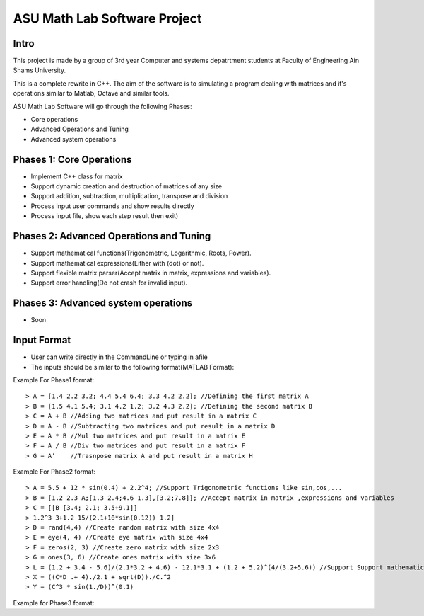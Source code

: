 ASU Math Lab Software Project
=============================

Intro
-----

This project is made by a group of 3rd year Computer and systems depatrtment
students at Faculty of Engineering Ain Shams University.

This is a complete rewrite in C++. The aim of the software is to
simulating a program dealing with matrices and it's operations similar
to Matlab, Octave and similar tools.

ASU Math Lab Software will go through the following Phases:

- Core operations 
- Advanced Operations and Tuning 
- Advanced system operations


Phases 1: Core Operations
-------------------------

- Implement C++ class for matrix
- Support dynamic creation and destruction of matrices of any size
- Support addition, subtraction, multiplication, transpose and division
- Process input user commands and show results directly
- Process input file, show each step result then exit)

Phases 2: Advanced Operations and Tuning 
----------------------------------------

- Support mathematical functions(Trigonometric, Logarithmic, Roots, Power).
- Support mathematical expressions(Either with (dot) or not).
- Support flexible matrix parser(Accept matrix in matrix, expressions and variables).
- Support error handling(Do not crash for invalid input).

Phases 3: Advanced system operations 
------------------------------------
- Soon

Input Format
------------

- User can write directly in the CommandLine or typing in afile

- The inputs should be similar to the following format(MATLAB Format): 

Example For Phase1 format:
::
                              
> A = [1.4 2.2 3.2; 4.4 5.4 6.4; 3.3 4.2 2.2]; //Defining the first matrix A
> B = [1.5 4.1 5.4; 3.1 4.2 1.2; 3.2 4.3 2.2]; //Defining the second matrix B
> C = A + B //Adding two matrices and put result in a matrix C
> D = A - B //Subtracting two matrices and put result in a matrix D
> E = A * B //Mul two matrices and put result in a matrix E
> F = A / B //Div two matrices and put result in a matrix F
> G = A’    //Trasnpose matrix A and put result in a matrix H

Example For Phase2 format:
::  
                         
> A = 5.5 + 12 * sin(0.4) + 2.2^4; //Support Trigonometric functions like sin,cos,...
> B = [1.2 2.3 A;[1.3 2.4;4.6 1.3],[3.2;7.8]]; //Accept matrix in matrix ,expressions and variables
> C = [[B [3.4; 2.1; 3.5+9.1]]
> 1.2^3 3+1.2 15/(2.1+10*sin(0.12)) 1.2]
> D = rand(4,4) //Create random matrix with size 4x4
> E = eye(4, 4) //Create eye matrix with size 4x4
> F = zeros(2, 3) //Create zero matrix with size 2x3
> G = ones(3, 6) //Create ones matrix with size 3x6
> L = (1.2 + 3.4 - 5.6)/(2.1*3.2 + 4.6) - 12.1*3.1 + (1.2 + 5.2)^(4/(3.2+5.6)) //Support Support mathematical functions
> X = ((C*D .+ 4)./2.1 + sqrt(D))./C.^2
> Y = (C^3 * sin(1./D))^(0.1)

Example for Phase3 format:
